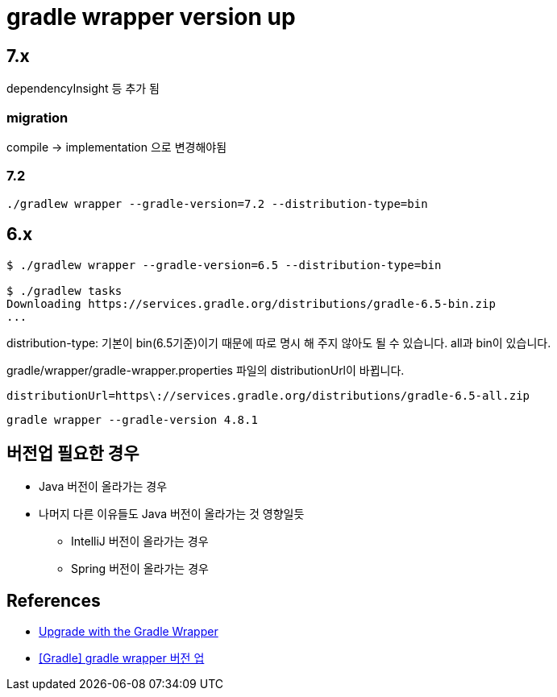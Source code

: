 = gradle wrapper version up

== 7.x

dependencyInsight 등 추가 됨

=== migration
compile -> implementation 으로 변경해야됨


=== 7.2
[source]
----
./gradlew wrapper --gradle-version=7.2 --distribution-type=bin
----


== 6.x

[source]
----
$ ./gradlew wrapper --gradle-version=6.5 --distribution-type=bin

$ ./gradlew tasks
Downloading https://services.gradle.org/distributions/gradle-6.5-bin.zip
...
----

distribution-type: 기본이 bin(6.5기준)이기 때문에 따로 명시 해 주지 않아도 될 수 있습니다. all과 bin이 있습니다.



gradle/wrapper/gradle-wrapper.properties 파일의 distributionUrl이 바뀝니다.
----
distributionUrl=https\://services.gradle.org/distributions/gradle-6.5-all.zip
----

[source]
----
gradle wrapper --gradle-version 4.8.1
----


== 버전업 필요한 경우
* Java 버전이 올라가는 경우
* 나머지 다른 이유들도 Java 버전이 올라가는 것 영향일듯
** IntelliJ 버전이 올라가는 경우
** Spring 버전이 올라가는 경우


== References
* https://gradle.org/install/#with-the-gradle-wrapper[Upgrade with the Gradle Wrapper]
* https://blog.leocat.kr/notes/2017/10/19/gradle-wrapper-version-up[[Gradle\] gradle wrapper 버전 업]
